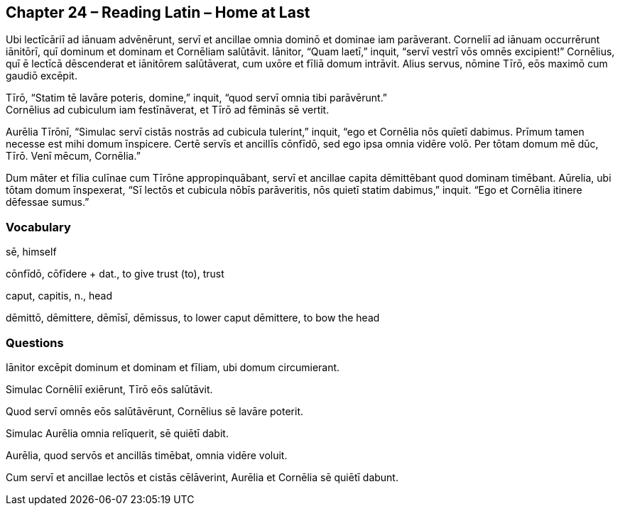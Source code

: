//tag::Story[] 
== *Chapter 24 – Reading Latin – Home at Last*

Ubi lectīcāriī ad iānuam advēnērunt, servī et ancillae omnia dominō et dominae iam parāverant. Corneliī ad iānuam occurrērunt iānitōrī, quī dominum et dominam et Cornēliam salūtāvit. Iānitor, “Quam laetī,” inquit, “servī vestrī vōs omnēs excipient!” Cornēlius, quī ē lectīcā dēscenderat et iānitōrem salūtāverat, cum uxōre et fīliā domum intrāvit. Alius servus, nōmine Tīrō, eōs maximō cum gaudiō excēpit.

Tīrō, “Statim tē lavāre poteris, domine,” inquit, “quod servī omnia tibi parāvērunt.” +
Cornēlius ad cubiculum iam festīnāverat, et Tīrō ad fēminās sē vertit.

Aurēlia Tīrōnī, “Simulac servī cistās nostrās ad cubicula tulerint,” inquit, “ego et Cornēlia nōs quīetī dabimus. Prīmum tamen necesse est mihi domum īnspicere. Certē servīs et ancillīs cōnfīdō, sed ego ipsa omnia vidēre volō. Per tōtam domum mē dūc, Tīrō. Venī mēcum, Cornēlia.”

Dum māter et fīlia culīnae cum Tīrōne appropinquābant, servī et ancillae capita dēmittēbant quod dominam timēbant. Aūrelia, ubi tōtam domum īnspexerat, “Sī lectōs et cubicula nōbīs parāveritis, nōs quietī statim dabimus,” inquit. “Ego et Cornēlia itinere dēfessae sumus.”
//end::Story[] 

=== Vocabulary

sē, himself

cōnfīdō, cōfīdere + dat., to give trust (to), trust

caput, capitis, n., head

dēmittō, dēmittere, dēmīsī, dēmissus, to lower
    caput dēmittere, to bow the head

=== Questions

Iānitor excēpit dominum et dominam et fīliam, ubi domum circumierant.

Simulac Cornēliī exiērunt, Tīrō eōs salūtāvit.

Quod servī omnēs eōs salūtāvērunt, Cornēlius sē lavāre poterit.

Simulac Aurēlia omnia relīquerit, sē quiētī dabit.

Aurēlia, quod servōs et ancillās timēbat, omnia vidēre voluit.

Cum servī et ancillae lectōs et cistās cēlāverint, Aurēlia et Cornēlia sē quiētī dabunt.